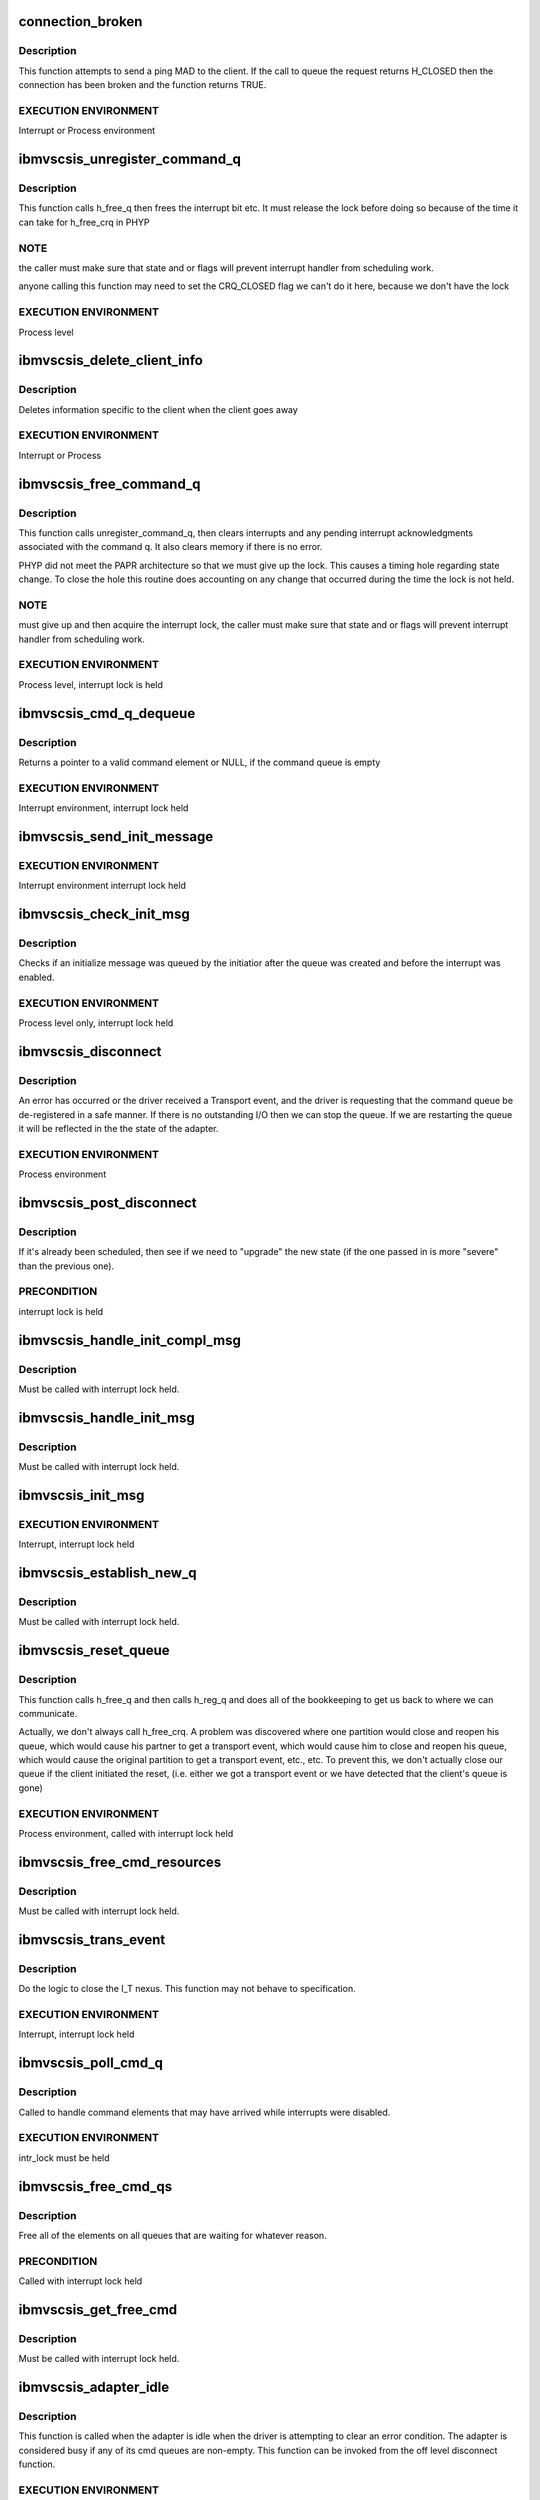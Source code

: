 .. -*- coding: utf-8; mode: rst -*-
.. src-file: drivers/scsi/ibmvscsi_tgt/ibmvscsi_tgt.c

.. _`connection_broken`:

connection_broken
=================

.. c:function:: bool connection_broken(struct scsi_info *vscsi)

    Determine if the connection to the client is good

    :param struct scsi_info \*vscsi:
        Pointer to our adapter structure

.. _`connection_broken.description`:

Description
-----------

This function attempts to send a ping MAD to the client. If the call to
queue the request returns H_CLOSED then the connection has been broken
and the function returns TRUE.

.. _`connection_broken.execution-environment`:

EXECUTION ENVIRONMENT
---------------------

Interrupt or Process environment

.. _`ibmvscsis_unregister_command_q`:

ibmvscsis_unregister_command_q
==============================

.. c:function:: long ibmvscsis_unregister_command_q(struct scsi_info *vscsi)

    Helper Function-Unregister Command Queue

    :param struct scsi_info \*vscsi:
        Pointer to our adapter structure

.. _`ibmvscsis_unregister_command_q.description`:

Description
-----------

This function calls h_free_q then frees the interrupt bit etc.
It must release the lock before doing so because of the time it can take
for h_free_crq in PHYP

.. _`ibmvscsis_unregister_command_q.note`:

NOTE
----

the caller must make sure that state and or flags will prevent
interrupt handler from scheduling work.

anyone calling this function may need to set the CRQ_CLOSED flag
we can't do it here, because we don't have the lock

.. _`ibmvscsis_unregister_command_q.execution-environment`:

EXECUTION ENVIRONMENT
---------------------

Process level

.. _`ibmvscsis_delete_client_info`:

ibmvscsis_delete_client_info
============================

.. c:function:: void ibmvscsis_delete_client_info(struct scsi_info *vscsi, bool client_closed)

    Helper function to Delete Client Info

    :param struct scsi_info \*vscsi:
        Pointer to our adapter structure

    :param bool client_closed:
        True if client closed its queue

.. _`ibmvscsis_delete_client_info.description`:

Description
-----------

Deletes information specific to the client when the client goes away

.. _`ibmvscsis_delete_client_info.execution-environment`:

EXECUTION ENVIRONMENT
---------------------

Interrupt or Process

.. _`ibmvscsis_free_command_q`:

ibmvscsis_free_command_q
========================

.. c:function:: long ibmvscsis_free_command_q(struct scsi_info *vscsi)

    Free Command Queue

    :param struct scsi_info \*vscsi:
        Pointer to our adapter structure

.. _`ibmvscsis_free_command_q.description`:

Description
-----------

This function calls unregister_command_q, then clears interrupts and
any pending interrupt acknowledgments associated with the command q.
It also clears memory if there is no error.

PHYP did not meet the PAPR architecture so that we must give up the
lock. This causes a timing hole regarding state change.  To close the
hole this routine does accounting on any change that occurred during
the time the lock is not held.

.. _`ibmvscsis_free_command_q.note`:

NOTE
----

must give up and then acquire the interrupt lock, the caller must
make sure that state and or flags will prevent interrupt handler from
scheduling work.

.. _`ibmvscsis_free_command_q.execution-environment`:

EXECUTION ENVIRONMENT
---------------------

Process level, interrupt lock is held

.. _`ibmvscsis_cmd_q_dequeue`:

ibmvscsis_cmd_q_dequeue
=======================

.. c:function:: struct viosrp_crq *ibmvscsis_cmd_q_dequeue(uint mask, uint *current_index, struct viosrp_crq *base_addr)

    Get valid Command element

    :param uint mask:
        Mask to use in case index wraps

    :param uint \*current_index:
        Current index into command queue

    :param struct viosrp_crq \*base_addr:
        Pointer to start of command queue

.. _`ibmvscsis_cmd_q_dequeue.description`:

Description
-----------

Returns a pointer to a valid command element or NULL, if the command
queue is empty

.. _`ibmvscsis_cmd_q_dequeue.execution-environment`:

EXECUTION ENVIRONMENT
---------------------

Interrupt environment, interrupt lock held

.. _`ibmvscsis_send_init_message`:

ibmvscsis_send_init_message
===========================

.. c:function:: long ibmvscsis_send_init_message(struct scsi_info *vscsi, u8 format)

    send initialize message to the client

    :param struct scsi_info \*vscsi:
        Pointer to our adapter structure

    :param u8 format:
        Which Init Message format to send

.. _`ibmvscsis_send_init_message.execution-environment`:

EXECUTION ENVIRONMENT
---------------------

Interrupt environment interrupt lock held

.. _`ibmvscsis_check_init_msg`:

ibmvscsis_check_init_msg
========================

.. c:function:: long ibmvscsis_check_init_msg(struct scsi_info *vscsi, uint *format)

    Check init message valid

    :param struct scsi_info \*vscsi:
        Pointer to our adapter structure

    :param uint \*format:
        Pointer to return format of Init Message, if any.
        Set to UNUSED_FORMAT if no Init Message in queue.

.. _`ibmvscsis_check_init_msg.description`:

Description
-----------

Checks if an initialize message was queued by the initiatior
after the queue was created and before the interrupt was enabled.

.. _`ibmvscsis_check_init_msg.execution-environment`:

EXECUTION ENVIRONMENT
---------------------

Process level only, interrupt lock held

.. _`ibmvscsis_disconnect`:

ibmvscsis_disconnect
====================

.. c:function:: void ibmvscsis_disconnect(struct work_struct *work)

    Helper function to disconnect

    :param struct work_struct \*work:
        Pointer to work_struct, gives access to our adapter structure

.. _`ibmvscsis_disconnect.description`:

Description
-----------

An error has occurred or the driver received a Transport event,
and the driver is requesting that the command queue be de-registered
in a safe manner. If there is no outstanding I/O then we can stop the
queue. If we are restarting the queue it will be reflected in the
the state of the adapter.

.. _`ibmvscsis_disconnect.execution-environment`:

EXECUTION ENVIRONMENT
---------------------

Process environment

.. _`ibmvscsis_post_disconnect`:

ibmvscsis_post_disconnect
=========================

.. c:function:: void ibmvscsis_post_disconnect(struct scsi_info *vscsi, uint new_state, uint flag_bits)

    Schedule the disconnect

    :param struct scsi_info \*vscsi:
        Pointer to our adapter structure

    :param uint new_state:
        State to move to after disconnecting

    :param uint flag_bits:
        Flags to turn on in adapter structure

.. _`ibmvscsis_post_disconnect.description`:

Description
-----------

If it's already been scheduled, then see if we need to "upgrade"
the new state (if the one passed in is more "severe" than the
previous one).

.. _`ibmvscsis_post_disconnect.precondition`:

PRECONDITION
------------

interrupt lock is held

.. _`ibmvscsis_handle_init_compl_msg`:

ibmvscsis_handle_init_compl_msg
===============================

.. c:function:: long ibmvscsis_handle_init_compl_msg(struct scsi_info *vscsi)

    Respond to an Init Complete Message

    :param struct scsi_info \*vscsi:
        Pointer to our adapter structure

.. _`ibmvscsis_handle_init_compl_msg.description`:

Description
-----------

Must be called with interrupt lock held.

.. _`ibmvscsis_handle_init_msg`:

ibmvscsis_handle_init_msg
=========================

.. c:function:: long ibmvscsis_handle_init_msg(struct scsi_info *vscsi)

    Respond to an Init Message

    :param struct scsi_info \*vscsi:
        Pointer to our adapter structure

.. _`ibmvscsis_handle_init_msg.description`:

Description
-----------

Must be called with interrupt lock held.

.. _`ibmvscsis_init_msg`:

ibmvscsis_init_msg
==================

.. c:function:: long ibmvscsis_init_msg(struct scsi_info *vscsi, struct viosrp_crq *crq)

    Respond to an init message

    :param struct scsi_info \*vscsi:
        Pointer to our adapter structure

    :param struct viosrp_crq \*crq:
        Pointer to CRQ element containing the Init Message

.. _`ibmvscsis_init_msg.execution-environment`:

EXECUTION ENVIRONMENT
---------------------

Interrupt, interrupt lock held

.. _`ibmvscsis_establish_new_q`:

ibmvscsis_establish_new_q
=========================

.. c:function:: long ibmvscsis_establish_new_q(struct scsi_info *vscsi)

    Establish new CRQ queue

    :param struct scsi_info \*vscsi:
        Pointer to our adapter structure

.. _`ibmvscsis_establish_new_q.description`:

Description
-----------

Must be called with interrupt lock held.

.. _`ibmvscsis_reset_queue`:

ibmvscsis_reset_queue
=====================

.. c:function:: void ibmvscsis_reset_queue(struct scsi_info *vscsi)

    Reset CRQ Queue

    :param struct scsi_info \*vscsi:
        Pointer to our adapter structure

.. _`ibmvscsis_reset_queue.description`:

Description
-----------

This function calls h_free_q and then calls h_reg_q and does all
of the bookkeeping to get us back to where we can communicate.

Actually, we don't always call h_free_crq.  A problem was discovered
where one partition would close and reopen his queue, which would
cause his partner to get a transport event, which would cause him to
close and reopen his queue, which would cause the original partition
to get a transport event, etc., etc.  To prevent this, we don't
actually close our queue if the client initiated the reset, (i.e.
either we got a transport event or we have detected that the client's
queue is gone)

.. _`ibmvscsis_reset_queue.execution-environment`:

EXECUTION ENVIRONMENT
---------------------

Process environment, called with interrupt lock held

.. _`ibmvscsis_free_cmd_resources`:

ibmvscsis_free_cmd_resources
============================

.. c:function:: void ibmvscsis_free_cmd_resources(struct scsi_info *vscsi, struct ibmvscsis_cmd *cmd)

    Free command resources

    :param struct scsi_info \*vscsi:
        Pointer to our adapter structure

    :param struct ibmvscsis_cmd \*cmd:
        Command which is not longer in use

.. _`ibmvscsis_free_cmd_resources.description`:

Description
-----------

Must be called with interrupt lock held.

.. _`ibmvscsis_trans_event`:

ibmvscsis_trans_event
=====================

.. c:function:: long ibmvscsis_trans_event(struct scsi_info *vscsi, struct viosrp_crq *crq)

    Handle a Transport Event

    :param struct scsi_info \*vscsi:
        Pointer to our adapter structure

    :param struct viosrp_crq \*crq:
        Pointer to CRQ entry containing the Transport Event

.. _`ibmvscsis_trans_event.description`:

Description
-----------

Do the logic to close the I_T nexus.  This function may not
behave to specification.

.. _`ibmvscsis_trans_event.execution-environment`:

EXECUTION ENVIRONMENT
---------------------

Interrupt, interrupt lock held

.. _`ibmvscsis_poll_cmd_q`:

ibmvscsis_poll_cmd_q
====================

.. c:function:: void ibmvscsis_poll_cmd_q(struct scsi_info *vscsi)

    Poll Command Queue

    :param struct scsi_info \*vscsi:
        Pointer to our adapter structure

.. _`ibmvscsis_poll_cmd_q.description`:

Description
-----------

Called to handle command elements that may have arrived while
interrupts were disabled.

.. _`ibmvscsis_poll_cmd_q.execution-environment`:

EXECUTION ENVIRONMENT
---------------------

intr_lock must be held

.. _`ibmvscsis_free_cmd_qs`:

ibmvscsis_free_cmd_qs
=====================

.. c:function:: void ibmvscsis_free_cmd_qs(struct scsi_info *vscsi)

    Free elements in queue

    :param struct scsi_info \*vscsi:
        Pointer to our adapter structure

.. _`ibmvscsis_free_cmd_qs.description`:

Description
-----------

Free all of the elements on all queues that are waiting for
whatever reason.

.. _`ibmvscsis_free_cmd_qs.precondition`:

PRECONDITION
------------

Called with interrupt lock held

.. _`ibmvscsis_get_free_cmd`:

ibmvscsis_get_free_cmd
======================

.. c:function:: struct ibmvscsis_cmd *ibmvscsis_get_free_cmd(struct scsi_info *vscsi)

    Get free command from list

    :param struct scsi_info \*vscsi:
        Pointer to our adapter structure

.. _`ibmvscsis_get_free_cmd.description`:

Description
-----------

Must be called with interrupt lock held.

.. _`ibmvscsis_adapter_idle`:

ibmvscsis_adapter_idle
======================

.. c:function:: void ibmvscsis_adapter_idle(struct scsi_info *vscsi)

    Helper function to handle idle adapter

    :param struct scsi_info \*vscsi:
        Pointer to our adapter structure

.. _`ibmvscsis_adapter_idle.description`:

Description
-----------

This function is called when the adapter is idle when the driver
is attempting to clear an error condition.
The adapter is considered busy if any of its cmd queues
are non-empty. This function can be invoked
from the off level disconnect function.

.. _`ibmvscsis_adapter_idle.execution-environment`:

EXECUTION ENVIRONMENT
---------------------

Process environment called with interrupt lock held

.. _`ibmvscsis_copy_crq_packet`:

ibmvscsis_copy_crq_packet
=========================

.. c:function:: long ibmvscsis_copy_crq_packet(struct scsi_info *vscsi, struct ibmvscsis_cmd *cmd, struct viosrp_crq *crq)

    Copy CRQ Packet

    :param struct scsi_info \*vscsi:
        Pointer to our adapter structure

    :param struct ibmvscsis_cmd \*cmd:
        Pointer to command element to use to process the request

    :param struct viosrp_crq \*crq:
        Pointer to CRQ entry containing the request

.. _`ibmvscsis_copy_crq_packet.description`:

Description
-----------

Copy the srp information unit from the hosted
partition using remote dma

.. _`ibmvscsis_copy_crq_packet.execution-environment`:

EXECUTION ENVIRONMENT
---------------------

Interrupt, interrupt lock held

.. _`ibmvscsis_adapter_info`:

ibmvscsis_adapter_info
======================

.. c:function:: long ibmvscsis_adapter_info(struct scsi_info *vscsi, struct iu_entry *iue)

    Service an Adapter Info MAnagement Data gram

    :param struct scsi_info \*vscsi:
        Pointer to our adapter structure

    :param struct iu_entry \*iue:
        Information Unit containing the Adapter Info MAD request

.. _`ibmvscsis_adapter_info.execution-environment`:

EXECUTION ENVIRONMENT
---------------------

Interrupt adapter lock is held

.. _`ibmvscsis_cap_mad`:

ibmvscsis_cap_mad
=================

.. c:function:: int ibmvscsis_cap_mad(struct scsi_info *vscsi, struct iu_entry *iue)

    Service a Capabilities MAnagement Data gram

    :param struct scsi_info \*vscsi:
        Pointer to our adapter structure

    :param struct iu_entry \*iue:
        Information Unit containing the Capabilities MAD request

.. _`ibmvscsis_cap_mad.note`:

NOTE
----

if you return an error from this routine you must be
disconnecting or you will cause a hang

.. _`ibmvscsis_cap_mad.execution-environment`:

EXECUTION ENVIRONMENT
---------------------

Interrupt called with adapter lock held

.. _`ibmvscsis_process_mad`:

ibmvscsis_process_mad
=====================

.. c:function:: long ibmvscsis_process_mad(struct scsi_info *vscsi, struct iu_entry *iue)

    Service a MAnagement Data gram

    :param struct scsi_info \*vscsi:
        Pointer to our adapter structure

    :param struct iu_entry \*iue:
        Information Unit containing the MAD request

.. _`ibmvscsis_process_mad.description`:

Description
-----------

Must be called with interrupt lock held.

.. _`srp_snd_msg_failed`:

srp_snd_msg_failed
==================

.. c:function:: void srp_snd_msg_failed(struct scsi_info *vscsi, long rc)

    Handle an error when sending a response

    :param struct scsi_info \*vscsi:
        Pointer to our adapter structure

    :param long rc:
        The return code from the h_send_crq command

.. _`srp_snd_msg_failed.description`:

Description
-----------

Must be called with interrupt lock held.

.. _`ibmvscsis_send_messages`:

ibmvscsis_send_messages
=======================

.. c:function:: void ibmvscsis_send_messages(struct scsi_info *vscsi)

    Send a Response

    :param struct scsi_info \*vscsi:
        Pointer to our adapter structure

.. _`ibmvscsis_send_messages.description`:

Description
-----------

Send a response, first checking the waiting queue. Responses are
sent in order they are received. If the response cannot be sent,
because the client queue is full, it stays on the waiting queue.

.. _`ibmvscsis_send_messages.precondition`:

PRECONDITION
------------

Called with interrupt lock held

.. _`ibmvscsis_mad`:

ibmvscsis_mad
=============

.. c:function:: long ibmvscsis_mad(struct scsi_info *vscsi, struct viosrp_crq *crq)

    Service a MAnagement Data gram.

    :param struct scsi_info \*vscsi:
        Pointer to our adapter structure

    :param struct viosrp_crq \*crq:
        Pointer to the CRQ entry containing the MAD request

.. _`ibmvscsis_mad.execution-environment`:

EXECUTION ENVIRONMENT
---------------------

Interrupt, called with adapter lock held

.. _`ibmvscsis_login_rsp`:

ibmvscsis_login_rsp
===================

.. c:function:: long ibmvscsis_login_rsp(struct scsi_info *vscsi, struct ibmvscsis_cmd *cmd)

    Create/copy a login response notice to the client

    :param struct scsi_info \*vscsi:
        Pointer to our adapter structure

    :param struct ibmvscsis_cmd \*cmd:
        Pointer to the command for the SRP Login request

.. _`ibmvscsis_login_rsp.execution-environment`:

EXECUTION ENVIRONMENT
---------------------

Interrupt, interrupt lock held

.. _`ibmvscsis_srp_login_rej`:

ibmvscsis_srp_login_rej
=======================

.. c:function:: long ibmvscsis_srp_login_rej(struct scsi_info *vscsi, struct ibmvscsis_cmd *cmd, u32 reason)

    Create/copy a login rejection notice to client

    :param struct scsi_info \*vscsi:
        Pointer to our adapter structure

    :param struct ibmvscsis_cmd \*cmd:
        Pointer to the command for the SRP Login request

    :param u32 reason:
        The reason the SRP Login is being rejected, per SRP protocol

.. _`ibmvscsis_srp_login_rej.execution-environment`:

EXECUTION ENVIRONMENT
---------------------

Interrupt, interrupt lock held

.. _`ibmvscsis_srp_login`:

ibmvscsis_srp_login
===================

.. c:function:: long ibmvscsis_srp_login(struct scsi_info *vscsi, struct ibmvscsis_cmd *cmd, struct viosrp_crq *crq)

    Process an SRP Login Request

    :param struct scsi_info \*vscsi:
        Pointer to our adapter structure

    :param struct ibmvscsis_cmd \*cmd:
        Command element to use to process the SRP Login request

    :param struct viosrp_crq \*crq:
        Pointer to CRQ entry containing the SRP Login request

.. _`ibmvscsis_srp_login.execution-environment`:

EXECUTION ENVIRONMENT
---------------------

Interrupt, called with interrupt lock held

.. _`ibmvscsis_srp_i_logout`:

ibmvscsis_srp_i_logout
======================

.. c:function:: long ibmvscsis_srp_i_logout(struct scsi_info *vscsi, struct ibmvscsis_cmd *cmd, struct viosrp_crq *crq)

    Helper Function to close I_T Nexus

    :param struct scsi_info \*vscsi:
        Pointer to our adapter structure

    :param struct ibmvscsis_cmd \*cmd:
        Command element to use to process the Implicit Logout request

    :param struct viosrp_crq \*crq:
        Pointer to CRQ entry containing the Implicit Logout request

.. _`ibmvscsis_srp_i_logout.description`:

Description
-----------

Do the logic to close the I_T nexus.  This function may not
behave to specification.

.. _`ibmvscsis_srp_i_logout.execution-environment`:

EXECUTION ENVIRONMENT
---------------------

Interrupt, interrupt lock held

.. _`ibmvscsis_ping_response`:

ibmvscsis_ping_response
=======================

.. c:function:: long ibmvscsis_ping_response(struct scsi_info *vscsi)

    Respond to a ping request

    :param struct scsi_info \*vscsi:
        Pointer to our adapter structure

.. _`ibmvscsis_ping_response.description`:

Description
-----------

Let the client know that the server is alive and waiting on
its native I/O stack.
If any type of error occurs from the call to queue a ping
response then the client is either not accepting or receiving
interrupts.  Disconnect with an error.

.. _`ibmvscsis_ping_response.execution-environment`:

EXECUTION ENVIRONMENT
---------------------

Interrupt, interrupt lock held

.. _`ibmvscsis_parse_command`:

ibmvscsis_parse_command
=======================

.. c:function:: long ibmvscsis_parse_command(struct scsi_info *vscsi, struct viosrp_crq *crq)

    Parse an element taken from the cmd rsp queue.

    :param struct scsi_info \*vscsi:
        Pointer to our adapter structure

    :param struct viosrp_crq \*crq:
        Pointer to CRQ element containing the SRP request

.. _`ibmvscsis_parse_command.description`:

Description
-----------

This function will return success if the command queue element is valid
and the srp iu or MAD request it pointed to was also valid.  That does
not mean that an error was not returned to the client.

.. _`ibmvscsis_parse_command.execution-environment`:

EXECUTION ENVIRONMENT
---------------------

Interrupt, intr lock held

.. _`ibmvscsis_parse_cmd`:

ibmvscsis_parse_cmd
===================

.. c:function:: void ibmvscsis_parse_cmd(struct scsi_info *vscsi, struct ibmvscsis_cmd *cmd)

    Parse SRP Command

    :param struct scsi_info \*vscsi:
        Pointer to our adapter structure

    :param struct ibmvscsis_cmd \*cmd:
        Pointer to command element with SRP command

.. _`ibmvscsis_parse_cmd.description`:

Description
-----------

Parse the srp command; if it is valid then submit it to tcm.

.. _`ibmvscsis_parse_cmd.note`:

Note
----

The return code does not reflect the status of the SCSI CDB.

.. _`ibmvscsis_parse_cmd.execution-environment`:

EXECUTION ENVIRONMENT
---------------------

Process level

.. _`ibmvscsis_parse_task`:

ibmvscsis_parse_task
====================

.. c:function:: void ibmvscsis_parse_task(struct scsi_info *vscsi, struct ibmvscsis_cmd *cmd)

    Parse SRP Task Management Request

    :param struct scsi_info \*vscsi:
        Pointer to our adapter structure

    :param struct ibmvscsis_cmd \*cmd:
        Pointer to command element with SRP task management request

.. _`ibmvscsis_parse_task.description`:

Description
-----------

Parse the srp task management request; if it is valid then submit it to tcm.

.. _`ibmvscsis_parse_task.note`:

Note
----

The return code does not reflect the status of the task management
request.

.. _`ibmvscsis_parse_task.execution-environment`:

EXECUTION ENVIRONMENT
---------------------

Processor level

.. _`ibmvscsis_service_wait_q`:

ibmvscsis_service_wait_q
========================

.. c:function:: enum hrtimer_restart ibmvscsis_service_wait_q(struct hrtimer *timer)

    Service Waiting Queue

    :param struct hrtimer \*timer:
        Pointer to timer which has expired

.. _`ibmvscsis_service_wait_q.description`:

Description
-----------

This routine is called when the timer pops to service the waiting
queue. Elements on the queue have completed, their responses have been
copied to the client, but the client's response queue was full so
the queue message could not be sent. The routine grabs the proper locks
and calls send messages.

.. _`ibmvscsis_service_wait_q.execution-environment`:

EXECUTION ENVIRONMENT
---------------------

called at interrupt level

.. _`ibmvscsis_enable_change_state`:

ibmvscsis_enable_change_state
=============================

.. c:function:: long ibmvscsis_enable_change_state(struct scsi_info *vscsi)

    Set new state based on enabled status

    :param struct scsi_info \*vscsi:
        Pointer to our adapter structure

.. _`ibmvscsis_enable_change_state.description`:

Description
-----------

This function determines our new state now that we are enabled.  This
may involve sending an Init Complete message to the client.

Must be called with interrupt lock held.

.. _`ibmvscsis_create_command_q`:

ibmvscsis_create_command_q
==========================

.. c:function:: long ibmvscsis_create_command_q(struct scsi_info *vscsi, int num_cmds)

    Create Command Queue

    :param struct scsi_info \*vscsi:
        Pointer to our adapter structure

    :param int num_cmds:
        Currently unused.  In the future, may be used to determine
        the size of the CRQ.

.. _`ibmvscsis_create_command_q.description`:

Description
-----------

Allocates memory for command queue maps remote memory into an ioba
initializes the command response queue

.. _`ibmvscsis_create_command_q.execution-environment`:

EXECUTION ENVIRONMENT
---------------------

Process level only

.. _`ibmvscsis_destroy_command_q`:

ibmvscsis_destroy_command_q
===========================

.. c:function:: void ibmvscsis_destroy_command_q(struct scsi_info *vscsi)

    Destroy Command Queue

    :param struct scsi_info \*vscsi:
        Pointer to our adapter structure

.. _`ibmvscsis_destroy_command_q.description`:

Description
-----------

Releases memory for command queue and unmaps mapped remote memory.

.. _`ibmvscsis_destroy_command_q.execution-environment`:

EXECUTION ENVIRONMENT
---------------------

Process level only

.. _`srp_build_response`:

srp_build_response
==================

.. c:function:: long srp_build_response(struct scsi_info *vscsi, struct ibmvscsis_cmd *cmd, uint *len_p)

    Build an SRP response buffer

    :param struct scsi_info \*vscsi:
        Pointer to our adapter structure

    :param struct ibmvscsis_cmd \*cmd:
        Pointer to command for which to send the response

    :param uint \*len_p:
        Where to return the length of the IU response sent.  This
        is needed to construct the CRQ response.

.. _`srp_build_response.description`:

Description
-----------

Build the SRP response buffer and copy it to the client's memory space.

.. _`ibmvscsis_handle_crq`:

ibmvscsis_handle_crq
====================

.. c:function:: void ibmvscsis_handle_crq(unsigned long data)

    Handle CRQ

    :param unsigned long data:
        Pointer to our adapter structure

.. _`ibmvscsis_handle_crq.description`:

Description
-----------

Read the command elements from the command queue and copy the payloads
associated with the command elements to local memory and execute the
SRP requests.

.. _`ibmvscsis_handle_crq.note`:

Note
----

this is an edge triggered interrupt. It can not be shared.

.. This file was automatic generated / don't edit.

